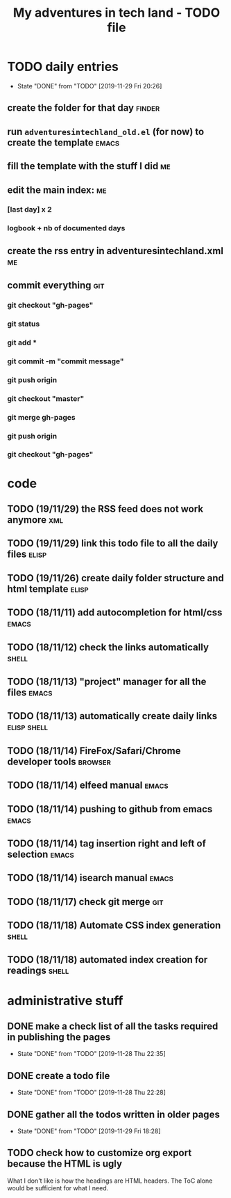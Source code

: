 #+TITLE: My adventures in tech land - TODO file
#+OPTIONS: num:0
#+TODO: TODO(t) | DONE(d!)

* TODO daily entries
  DEADLINE: <2019-11-30 Sat ++1d>
  :PROPERTIES:
  :LAST_REPEAT: [2019-11-29 Fri 20:26]
  :END:
  - State "DONE"       from "TODO"       [2019-11-29 Fri 20:26]
** create the folder for that day                                    :finder:
** run =adventuresintechland_old.el= (for now) to create the template :emacs:
** fill the template with the stuff I did                                :me:
** edit the main index:                                                  :me:
*** [last day] x 2
*** logbook + nb of documented days
** create the rss entry in adventuresintechland.xml                      :me:
** commit everything                                                    :git:
*** git checkout "gh-pages"
*** git status
*** git add *
*** git commit -m "commit message"
*** git push origin
*** git checkout "master"
*** git merge gh-pages
*** git push origin
*** git checkout "gh-pages"


* code
** TODO (19/11/29) the RSS feed does not work anymore                   :xml:
** TODO (19/11/29) link this todo file to all the daily files         :elisp:
** TODO (19/11/26) create daily folder structure and html template    :elisp:
** TODO (18/11/11) add autocompletion for html/css                    :emacs:
** TODO (18/11/12) check the links automatically                      :shell:
** TODO (18/11/13) "project" manager for all the files                :emacs:
** TODO (18/11/13) automatically create daily links             :elisp:shell:
** TODO (18/11/14) FireFox/Safari/Chrome developer tools            :browser:
** TODO (18/11/14) elfeed manual                                      :emacs:
** TODO (18/11/14) pushing to github from emacs                       :emacs:
** TODO (18/11/14) tag insertion right and left of selection          :emacs:
** TODO (18/11/14) isearch manual                                     :emacs:
** TODO (18/11/17) check git merge                                      :git:
** TODO (18/11/18) Automate CSS index generation                      :shell:
** TODO (18/11/18) automated index creation for readings              :shell:


* administrative stuff
** DONE make a check list of all the tasks required in publishing the pages
   - State "DONE"       from "TODO"       [2019-11-28 Thu 22:35]
** DONE create a todo file
   - State "DONE"       from "TODO"       [2019-11-28 Thu 22:28]
** DONE gather all the todos written in older pages
   - State "DONE"       from "TODO"       [2019-11-29 Fri 18:28]
** TODO check how to customize org export because the HTML is ugly
   What I don't like is how the headings are HTML headers. The ToC alone would be sufficient for what I need. 
